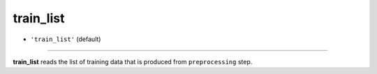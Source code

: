 ==========
train_list
==========

- ``'train_list'`` (default)
----

**train_list** reads the list of training data that is produced from ``preprocessing`` step.

